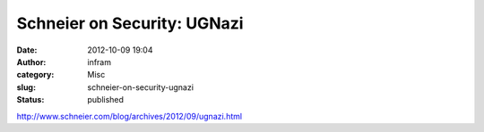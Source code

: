 Schneier on Security: UGNazi
############################
:date: 2012-10-09 19:04
:author: infram
:category: Misc
:slug: schneier-on-security-ugnazi
:status: published

http://www.schneier.com/blog/archives/2012/09/ugnazi.html

